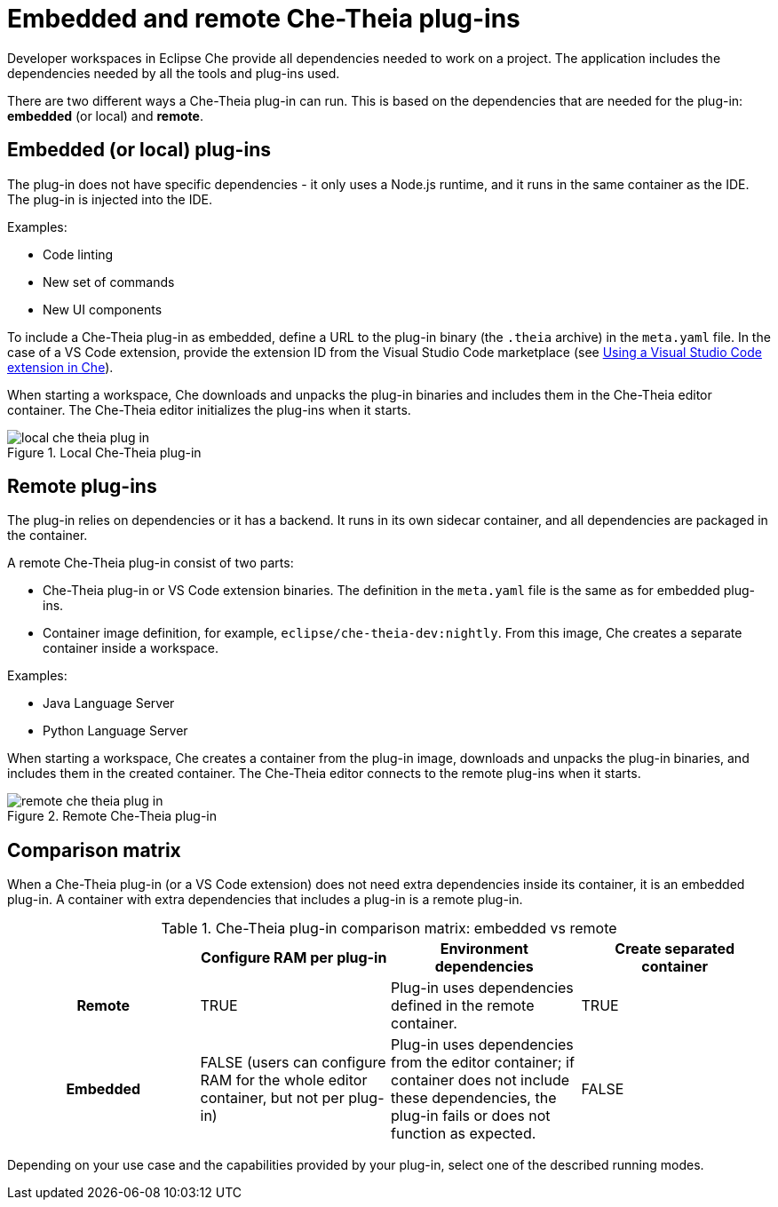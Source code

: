 [id="embedded-and-remote-che-theia-plug-ins_{context}"]
= Embedded and remote Che-Theia plug-ins

Developer workspaces in Eclipse Che provide all dependencies needed to work on a project. The application includes the dependencies needed by all the tools and plug-ins used.

There are two different ways a Che-Theia plug-in can run. This is based on the dependencies that are needed for the plug-in: *embedded* (or local) and *remote*.


[id="embedded-or-local-plug-ins_{context}"]
== Embedded (or local) plug-ins

The plug-in does not have specific dependencies - it only uses a Node.js runtime, and it runs in the same container as the IDE. The plug-in is injected into the IDE.

Examples:

* Code linting
* New set of commands
* New UI components

To include a Che-Theia plug-in as embedded, define a URL to the plug-in binary (the `.theia` archive) in the `meta.yaml` file. In the case of a VS Code extension, provide the extension ID from the Visual Studio Code  marketplace (see link:{{site.baseurl}}che-7/using-a-visual-studio-code-extension-in-che[Using a Visual Studio Code extension in Che]).

When starting a workspace, Che downloads and unpacks the plug-in binaries and includes them in the Che-Theia editor container. The Che-Theia editor initializes the plug-ins when it starts.

.Local Che-Theia plug-in
image::extensibility/local-che-theia-plug-in.png[]


[id="remote-plug-ins_{context}"]
== Remote plug-ins

The plug-in relies on dependencies or it has a backend. It runs in its own sidecar container, and all dependencies are packaged in the container.

A remote Che-Theia plug-in consist of two parts:

* Che-Theia plug-in or VS Code extension binaries. The definition in the `meta.yaml` file is the same as for embedded plug-ins.

* Container image definition, for example, `eclipse/che-theia-dev:nightly`. From this image, Che creates a separate container inside a workspace.

Examples:

* Java Language Server
* Python Language Server

When starting a workspace, Che creates a container from the plug-in image, downloads and unpacks the plug-in binaries, and includes them in the created container. The Che-Theia editor connects to the remote plug-ins when it starts.

.Remote Che-Theia plug-in
image::extensibility/remote-che-theia-plug-in.png[]


== Comparison matrix

When a Che-Theia plug-in (or a VS Code extension) does not need extra dependencies inside its container, it is an embedded plug-in. A container with extra dependencies that includes a plug-in is a remote plug-in.

.Che-Theia plug-in comparison matrix: embedded vs remote
[options="header",cols="h,,,"]
|===
| {nbsp}
| Configure RAM per plug-in
| Environment dependencies
| Create separated container

| Remote
| TRUE
| Plug-in uses dependencies defined in the remote container.
| TRUE

| Embedded
| FALSE (users can configure RAM for the whole editor container, but not per plug-in)
| Plug-in uses dependencies from the editor container; if container does not include these dependencies, the plug-in fails or does not function as expected.
| FALSE
|===

Depending on your use case and the capabilities provided by your plug-in, select one of the described running modes.


// .Additional resources
//
// * A bulleted list of links to other material closely related to the contents of the concept module.
// * For more details on writing concept modules, see the link:https://github.com/redhat-documentation/modular-docs#modular-documentation-reference-guide[Modular Documentation Reference Guide].
// * Use a consistent system for file names, IDs, and titles. For tips, see _Anchor Names and File Names_ in link:https://github.com/redhat-documentation/modular-docs#modular-documentation-reference-guide[Modular Documentation Reference Guide].
